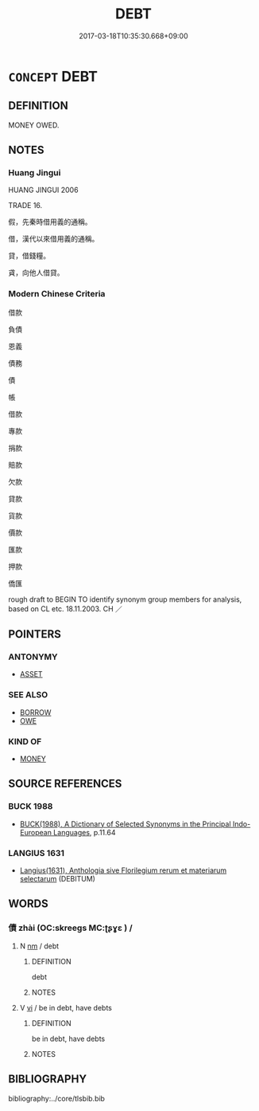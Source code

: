 # -*- mode: mandoku-tls-view -*-
#+TITLE: DEBT
#+DATE: 2017-03-18T10:35:30.668+09:00        
#+STARTUP: content
* =CONCEPT= DEBT
:PROPERTIES:
:CUSTOM_ID: uuid-b143af05-c825-43d4-9281-c295922356de
:SYNONYM+:  LOAN
:SYNONYM+:  BILL
:SYNONYM+:  ACCOUNT
:SYNONYM+:  DUES
:SYNONYM+:  ARREARS
:SYNONYM+:  CHARGES
:SYNONYM+:  FINANCIAL OBLIGATION
:SYNONYM+:  OUTSTANDING PAYMENT
:SYNONYM+:  CHECK
:SYNONYM+:  TAB
:TR_ZH: 債務
:END:
** DEFINITION

MONEY OWED.

** NOTES

*** Huang Jingui
HUANG JINGUI 2006

TRADE 16.

假，先秦時借用義的通稱。

借，漢代以來借用義的通稱。

貸，借錢糧。

貣，向他人借貸。

*** Modern Chinese Criteria
借款

負債

恩義

債務

債

帳

借款

專款

捐款

賠款

欠款

貸款

貨款

價款

匯款

押款

僑匯

rough draft to BEGIN TO identify synonym group members for analysis, based on CL etc. 18.11.2003. CH ／

** POINTERS
*** ANTONYMY
 - [[tls:concept:ASSET][ASSET]]

*** SEE ALSO
 - [[tls:concept:BORROW][BORROW]]
 - [[tls:concept:OWE][OWE]]

*** KIND OF
 - [[tls:concept:MONEY][MONEY]]

** SOURCE REFERENCES
*** BUCK 1988
 - [[cite:BUCK-1988][BUCK(1988), A Dictionary of Selected Synonyms in the Principal Indo-European Languages]], p.11.64

*** LANGIUS 1631
 - [[cite:LANGIUS-1631][Langius(1631), Anthologia sive Florilegium rerum et materiarum selectarum]] (DEBITUM)
** WORDS
   :PROPERTIES:
   :VISIBILITY: children
   :END:
*** 債 zhài (OC:skreeɡs MC:ʈʂɣɛ ) /  
:PROPERTIES:
:CUSTOM_ID: uuid-421c7afc-de54-47fc-8acc-afb81edbc84b
:Char+: 債(9,11/13) 
:Char+: 責(154,4/11) 
:GY_IDS+: uuid-278ad7f8-d998-43da-aa4c-a96da6dec61a
:PY+: zhài     
:OC+: skreeɡs     
:MC+: ʈʂɣɛ     
:END: 
**** N [[tls:syn-func::#uuid-e917a78b-5500-4276-a5fe-156b8bdecb7b][nm]] / debt
:PROPERTIES:
:CUSTOM_ID: uuid-5282b582-7f25-4ee4-9074-3a06ca7c7596
:END:
****** DEFINITION

debt

****** NOTES

**** V [[tls:syn-func::#uuid-c20780b3-41f9-491b-bb61-a269c1c4b48f][vi]] / be in debt, have debts
:PROPERTIES:
:CUSTOM_ID: uuid-4231ece0-cbbd-47d0-a303-83da3ed0e7ea
:END:
****** DEFINITION

be in debt, have debts

****** NOTES

** BIBLIOGRAPHY
bibliography:../core/tlsbib.bib
